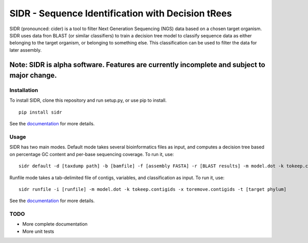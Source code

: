SIDR - Sequence Identification with Decision tRees
==================================================

.. image:: https://travis-ci.org/damurdock/SIDR.svg?branch=master
    :target: https://travis-ci.org/damurdock/SIDR

SIDR (pronounced: cider) is a tool to filter Next Generation Sequencing
(NGS) data based on a chosen target organism. SIDR uses data fron BLAST
(or similar classifiers) to train a decision tree model to classify
sequence data as either belonging to the target organism, or belonging
to something else. This classification can be used to filter the data
for later assembly.

Note: SIDR is alpha software. Features are currently incomplete and subject to major change.
~~~~~~~~~~~~~~~~~~~~~~~~~~~~~~~~~~~~~~~~~~~~~~~~~~~~~~~~~~~~~~~~~~~~~~~~~~~~~~~~~~~~~~~~~~~~~~~~~~

Installation
------------

To install SIDR, clone this repository and run setup.py, or use pip to install.

::

    pip install sidr

See the `documentation <https://sidr.readthedocs.io>`__ for more
details.

Usage
-----

SIDR has two main modes. Default mode takes several bioinformatics files
as input, and computes a decision tree based on percentage GC content
and per-base sequencing coverage. To run it, use:

::

    sidr default -d [taxdump path] -b [bamfile] -f [assembly FASTA] -r [BLAST results] -m model.dot -k tokeep.contigids -x toremove.contigids -t [target phylum] 

Runfile mode takes a tab-delimited file of contigs, variables, and
classification as input. To run it, use:

::

    sidr runfile -i [runfile] -m model.dot -k tokeep.contigids -x toremove.contigids -t [target phylum] 

See the `documentation <https://sidr.readthedocs.io>`__ for more
details.

TODO
----

-  More complete documentation

-  More unit tests
